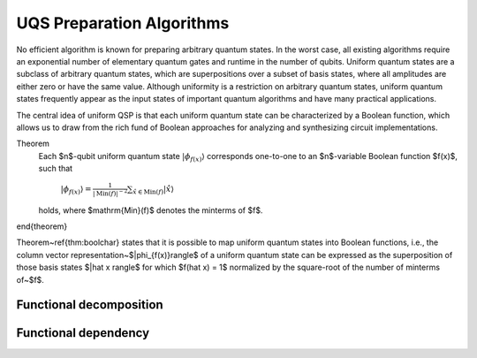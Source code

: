 UQS Preparation Algorithms
============================================
No efficient algorithm is known for preparing arbitrary quantum states.  In the worst case, all existing algorithms require an exponential number of elementary quantum gates and runtime in the number of qubits.  Uniform quantum states are a subclass of arbitrary quantum states, which are superpositions over a subset of basis states, where all amplitudes are either zero or have the same value.  Although uniformity is a restriction on arbitrary quantum states, uniform quantum states frequently appear as the input states of important quantum algorithms and have many practical applications. 

The central idea of uniform QSP is that each uniform quantum state can be characterized by a Boolean function, which allows us to draw from the rich fund of Boolean approaches for analyzing and synthesizing circuit implementations.

Theorem
  Each $n$-qubit uniform quantum state :math:`|\phi_{f(x)}\rangle` corresponds one-to-one to an $n$-variable Boolean function $f(x)$, such that
 
    :math:`|\phi_{f(x)}\rangle = \frac{1}{|\mathrm{Min}(f)|^{-2}} \sum_{\hat x \in \mathrm{Min}(f)} |\hat{x}\rangle`
  
  holds, where $\mathrm{Min}(f)$ denotes the minterms of $f$.
\end{theorem}

Theorem~\ref{thm:boolchar} states that it is possible to map uniform quantum states into Boolean functions, i.e., the column vector representation~$|\phi_{f(x)}\rangle$ of a uniform quantum state can be expressed as the superposition of those basis states $|\hat x \rangle$ for which $f(\hat x) = 1$ normalized by the square-root of the number of minterms of~$f$.

Functional decomposition
------------------------


Functional dependency
---------------------


